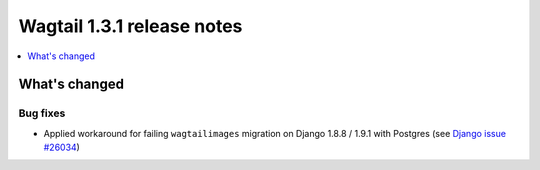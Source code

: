 ===========================
Wagtail 1.3.1 release notes
===========================

.. contents::
    :local:
    :depth: 1

What's changed
==============

Bug fixes
~~~~~~~~~

* Applied workaround for failing ``wagtailimages`` migration on Django 1.8.8 / 1.9.1 with Postgres (see `Django issue #26034 <https://code.djangoproject.com/ticket/26034>`_)
